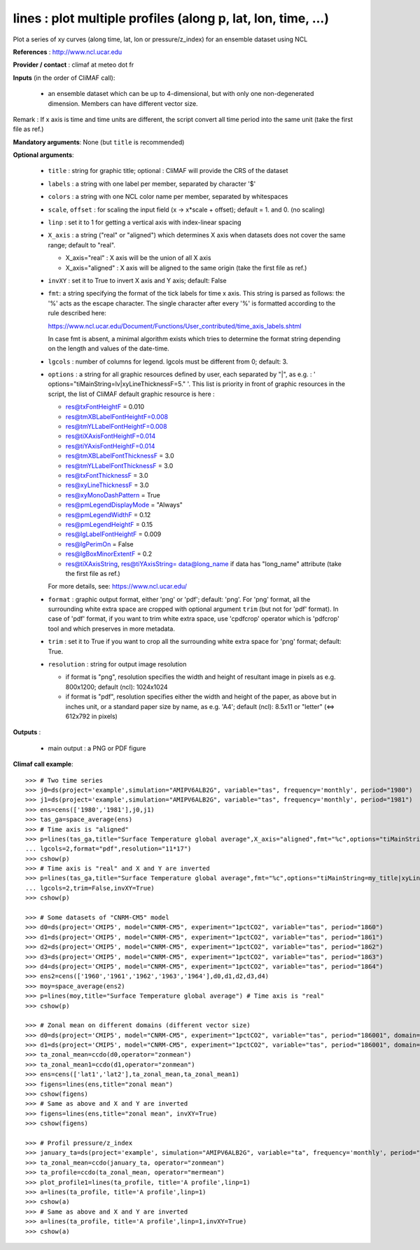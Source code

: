 lines : plot multiple profiles (along p, lat, lon, time, ...) 
---------------------------------------------------------------

Plot a series of xy curves (along time, lat, lon or pressure/z_index)
for an ensemble dataset using NCL 

**References** : http://www.ncl.ucar.edu

**Provider / contact** : climaf at meteo dot fr

**Inputs** (in the order of CliMAF call):

  - an ensemble dataset which can be up to 4-dimensional, but with
    only one non-degenerated dimension. Members can have different
    vector size.  

Remark : If x axis is time and time units are different, the script
convert all time period into the same unit (take the first file as
ref.)  

**Mandatory arguments**: None (but ``title`` is recommended)

**Optional arguments**:

  - ``title`` : string for graphic title; optional : CliMAF will
    provide the CRS of the dataset 
  - ``labels`` : a string with one label per member, separated by
    character '$'
  - ``colors`` : a string with one NCL color name per member,
    separated by whitespaces
  - ``scale``, ``offset`` : for scaling the input field (x ->
    x*scale + offset); default = 1. and 0. (no scaling) 
  - ``linp`` : set it to 1 for getting a vertical axis with
    index-linear spacing  
  - ``X_axis`` : a string ("real" or "aligned") which determines X
    axis when datasets does not cover the same range; default to
    "real".   

    - X_axis="real"    : X axis will be the union of all X axis 
    - X_axis="aligned" : X axis will be aligned to the same origin
      (take the first file as ref.)  
  - ``invXY`` : set it to True to invert X axis and Y axis; default:
    False  
  - ``fmt``: a string specifying the format of the tick labels for
    time x axis. This string is parsed as follows: the '%' acts as the
    escape character. The single character after every '%' is
    formatted according to the rule described here: 

    https://www.ncl.ucar.edu/Document/Functions/User_contributed/time_axis_labels.shtml

    In case fmt is absent, a minimal algorithm exists which tries to
    determine the format string depending on the length and values of
    the date-time. 
  - ``lgcols`` : number of columns for legend. lgcols must be
    different from 0; default: 3.
  - ``options`` : a string for all graphic resources defined by user,
    each separated by "|", as e.g. :
    ' options="tiMainString=lv|xyLineThicknessF=5." '. This list is
    priority in front of graphic resources in the script, the list of
    CliMAF default graphic resource is here : 

    - res@txFontHeightF = 0.010
    - res@tmXBLabelFontHeightF=0.008
    - res@tmYLLabelFontHeightF=0.008
    - res@tiXAxisFontHeightF=0.014
    - res@tiYAxisFontHeightF=0.014
    - res@tmXBLabelFontThicknessF = 3.0
    - res@tmYLLabelFontThicknessF = 3.0
    - res@txFontThicknessF = 3.0
    - res@xyLineThicknessF     = 3.0    
    - res@xyMonoDashPattern      = True
    - res@pmLegendDisplayMode    = "Always"            
    - res@pmLegendWidthF         = 0.12               
    - res@pmLegendHeightF        = 0.15               
    - res@lgLabelFontHeightF     = 0.009            
    - res@lgPerimOn              = False            
    - res@lgBoxMinorExtentF      = 0.2    
    - res@tiXAxisString, res@tiYAxisString= data@long_name if data has
      "long_name" attribute (take the first file as ref.)
    For more details, see: https://www.ncl.ucar.edu/

  - ``format`` : graphic output format, either 'png' or 'pdf';
    default: 'png'. For 'png' format, all the surrounding white extra
    space are cropped with optional argument ``trim`` (but not for
    'pdf' format). In case of 'pdf' format, if you want to trim white
    extra space, use 'cpdfcrop' operator which is 'pdfcrop' tool and
    which preserves in more metadata.  
  - ``trim`` : set it to True if you want to crop all the surrounding
    white extra space for 'png' format; default: True.
  - ``resolution`` : string for output image resolution

    - if format is "png", resolution specifies the width and height of
      resultant image in pixels as e.g. 800x1200; default (ncl):
      1024x1024
    - if format is "pdf", resolution specifies either the width and
      height of the paper, as above but in inches unit, or a standard
      paper size by name, as e.g. 'A4'; default (ncl): 8.5x11 or
      "letter" (<=> 612x792 in pixels)  
  
**Outputs** :

  - main output : a PNG or PDF figure

**Climaf call example**::
 
  >>> # Two time series
  >>> j0=ds(project='example',simulation="AMIPV6ALB2G", variable="tas", frequency='monthly', period="1980")
  >>> j1=ds(project='example',simulation="AMIPV6ALB2G", variable="tas", frequency='monthly', period="1981")
  >>> ens=cens(['1980','1981'],j0,j1)
  >>> tas_ga=space_average(ens)
  >>> # Time axis is "aligned"
  >>> p=lines(tas_ga,title="Surface Temperature global average",X_axis="aligned",fmt="%c",options="tiMainString=my_title|xyLineThicknessF=5.",
  ... lgcols=2,format="pdf",resolution="11*17")  
  >>> cshow(p)
  >>> # Time axis is "real" and X and Y are inverted
  >>> p=lines(tas_ga,title="Surface Temperature global average",fmt="%c",options="tiMainString=my_title|xyLineThicknessF=5.",
  ... lgcols=2,trim=False,invXY=True)
  >>> cshow(p)

  >>> # Some datasets of "CNRM-CM5" model
  >>> d0=ds(project='CMIP5', model="CNRM-CM5", experiment="1pctCO2", variable="tas", period="1860")
  >>> d1=ds(project='CMIP5', model="CNRM-CM5", experiment="1pctCO2", variable="tas", period="1861")
  >>> d2=ds(project='CMIP5', model="CNRM-CM5", experiment="1pctCO2", variable="tas", period="1862")
  >>> d3=ds(project='CMIP5', model="CNRM-CM5", experiment="1pctCO2", variable="tas", period="1863")
  >>> d4=ds(project='CMIP5', model="CNRM-CM5", experiment="1pctCO2", variable="tas", period="1864")
  >>> ens2=cens(['1960','1961','1962','1963','1964'],d0,d1,d2,d3,d4)
  >>> moy=space_average(ens2)
  >>> p=lines(moy,title="Surface Temperature global average") # Time axis is "real"
  >>> cshow(p)

  >>> # Zonal mean on different domains (different vector size)
  >>> d0=ds(project='CMIP5', model="CNRM-CM5", experiment="1pctCO2", variable="tas", period="186001", domain=[-90,0,30,80])
  >>> d1=ds(project='CMIP5', model="CNRM-CM5", experiment="1pctCO2", variable="tas", period="186001", domain=[0,40,30,80])
  >>> ta_zonal_mean=ccdo(d0,operator="zonmean")
  >>> ta_zonal_mean1=ccdo(d1,operator="zonmean")
  >>> ens=cens(['lat1','lat2'],ta_zonal_mean,ta_zonal_mean1)
  >>> figens=lines(ens,title="zonal mean")
  >>> cshow(figens)
  >>> # Same as above and X and Y are inverted
  >>> figens=lines(ens,title="zonal mean", invXY=True)
  >>> cshow(figens)

  >>> # Profil pressure/z_index
  >>> january_ta=ds(project='example', simulation="AMIPV6ALB2G", variable="ta", frequency='monthly', period="198001")
  >>> ta_zonal_mean=ccdo(january_ta, operator="zonmean")
  >>> ta_profile=ccdo(ta_zonal_mean, operator="mermean")
  >>> plot_profile1=lines(ta_profile, title='A profile',linp=1) 
  >>> a=lines(ta_profile, title='A profile',linp=1) 
  >>> cshow(a)
  >>> # Same as above and X and Y are inverted
  >>> a=lines(ta_profile, title='A profile',linp=1,invXY=True) 
  >>> cshow(a)
